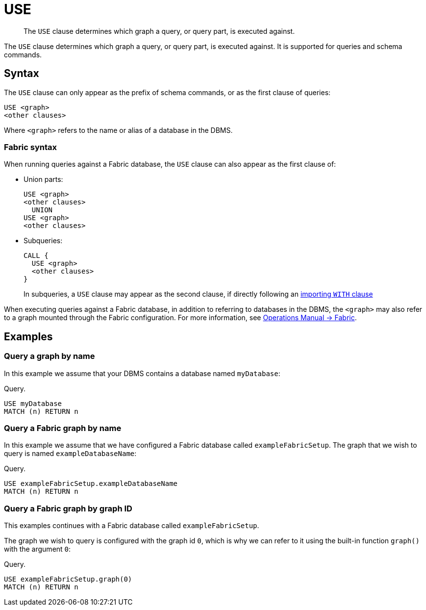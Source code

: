 :description: The `USE` clause determines which graph a query, or query part, is executed against.

[[query-use]]
= USE

[abstract]
--
The `USE` clause determines which graph a query, or query part, is executed against.
--

The `USE` clause determines which graph a query, or query part, is executed against.
It is supported for queries and schema commands.


[[query-use-syntax]]
== Syntax

The `USE` clause can only appear as the prefix of schema commands, or as the first clause of queries:

[source, syntax, role="noheader"]
----
USE <graph>
<other clauses>
----

Where `<graph>` refers to the name or alias of a database in the DBMS.


[role=fabric]
[[query-use-syntax-fabric]]
=== Fabric syntax

When running queries against a Fabric database, the `USE` clause can also appear as the first clause of:

* Union parts:
+
[source, syntax, role="noheader"]
----
USE <graph>
<other clauses>
  UNION
USE <graph>
<other clauses>
----

* Subqueries:
+
[source, syntax, role="noheader"]
----
CALL {
  USE <graph>
  <other clauses>
}
----
+
In subqueries, a `USE` clause may appear as the second clause, if directly following an xref::clauses/call-subquery.adoc#subquery-correlated-importing[importing `WITH` clause]

When executing queries against a Fabric database, in addition to referring to databases in the DBMS, the `<graph>` may also refer to a graph mounted through the Fabric configuration.
For more information, see link:{neo4j-docs-base-uri}/operations-manual/{page-version}/fabric[Operations Manual -> Fabric].


[[query-use-examples]]
== Examples


[[query-use-examples-query-graph-by-name]]
=== Query a graph by name

In this example we assume that your DBMS contains a database named `myDatabase`:

.Query.
[source, cypher, indent=0]
----
USE myDatabase
MATCH (n) RETURN n
----


[role=fabric]
[[query-use-examples-query-fabric-graph-by-name]]
=== Query a Fabric graph by name

In this example we assume that we have configured a Fabric database called `exampleFabricSetup`.
The graph that we wish to query is named `exampleDatabaseName`:

.Query.
[source, cypher, indent=0]
----
USE exampleFabricSetup.exampleDatabaseName
MATCH (n) RETURN n
----


[role=fabric]
[[query-use-examples-query-graph-by-graph-id]]
=== Query a Fabric graph by graph ID

This examples continues with a Fabric database called `exampleFabricSetup`.

The graph we wish to query is configured with the graph id `0`, which is why we can refer to it using the built-in function `graph()` with the argument `0`:

.Query.
[source, cypher, indent=0]
----
USE exampleFabricSetup.graph(0)
MATCH (n) RETURN n
----

